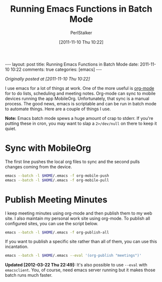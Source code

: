 #+TITLE: Running Emacs Functions in Batch Mode
#+AUTHOR: PerlStalker
#+DATE: [2011-11-10 Thu 10:22]
#+begin_html
---
layout: post
title: Running Emacs Functions in Batch Mode
date: 2011-11-10 10:22
comments: true
categories: [emacs]
---
#+end_html

/Originally posted at [2011-11-10 Thu 10:22]/

I use emacs for a lot of things at work. One of the more useful is [[http://orgmode.org/][org-mode]]
for to do lists, scheduling and meeting notes. Org-mode can sync to mobile
devices running the app MobileOrg. Unfortunately, that sync is a manual
process. The good news, emacs is scriptable and can be run in batch mode to
automate things. Here are a couple of things I use.

*Note:* Emacs batch mode spews a huge amount of crap to stderr. If you're
putting these in cron, you may want to slap a =2>/dev/null= on there to keep it
quiet.

* Sync with MobileOrg

The first line pushes the local org files to sync and the second pulls changes
coming from the device.

#+BEGIN_SRC sh
emacs --batch -l $HOME/.emacs -f org-mobile-push
emacs --batch -l $HOME/.emacs -f org-mobile-pull
#+END_SRC

* Publish Meeting Minutes

I keep meeting minutes using org-mode and then publish them to my web site. I
also maintain my personal work site using org-mode. To publish all configured
sites, you can use the script below.

#+BEGIN_SRC sh
emacs --batch -l $HOME/.emacs -f org-publish-all
#+END_SRC

If you want to publish a specific site rather than all of them, you can use
this incantation.

#+BEGIN_SRC sh
emacs --batch -l $HOME/.emacs --eval '(org-publish "meetings")'
#+END_SRC

*Updated [2012-03-22 Thu 22:49]:* It's also possible to use =--eval=
 with =emacsclient=. You, of course, need emacs server running but it makes
 those batch runs much faster.
